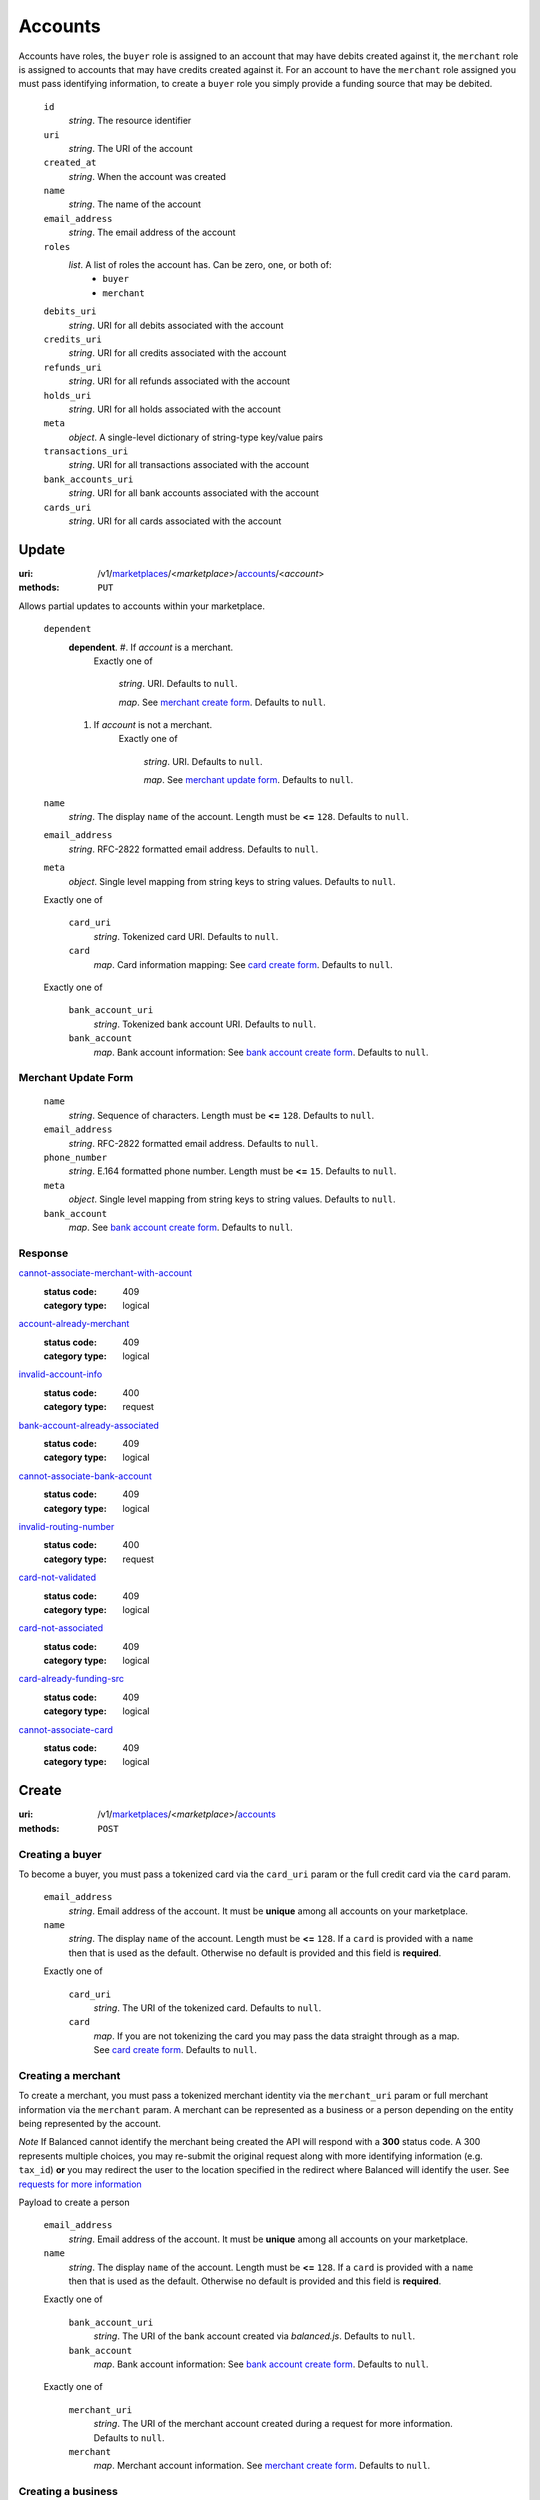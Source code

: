 ========
Accounts
========

Accounts have roles, the ``buyer`` role is assigned to an account that may have
debits created against it, the ``merchant`` role is assigned to accounts that
may have credits created against it. For an account to have the ``merchant``
role assigned you must pass identifying information, to create a ``buyer`` role
you simply provide a funding source that may be debited.

.. _account-view:

    ``id``
        *string*. The resource identifier

    ``uri``
        *string*. The URI of the account

    ``created_at``
        *string*. When the account was created

    ``name``
        *string*. The name of the account

    ``email_address``
        *string*. The email address of the account

    ``roles``
        *list*. A list of roles the account has. Can be zero, one, or both of:
            - ``buyer``
            - ``merchant``

    ``debits_uri``
        *string*. URI for all debits associated with the account

    ``credits_uri``
        *string*. URI for all credits associated with the account

    ``refunds_uri``
        *string*. URI for all refunds associated with the account

    ``holds_uri``
        *string*. URI for all holds associated with the account

    ``meta``
        *object*. A single-level dictionary of string-type key/value pairs

    ``transactions_uri``
        *string*. URI for all transactions associated with the account

    ``bank_accounts_uri``
        *string*. URI for all bank accounts associated with the account

    ``cards_uri``
        *string*. URI for all cards associated with the account



Update
======

:uri: /v1/`marketplaces <./marketplaces.rst>`_/<*marketplace*>/`accounts <./accounts.rst>`_/<*account*>
:methods: ``PUT``

Allows partial updates to accounts within your marketplace.

.. _account-update-form:

    ``dependent``
        **dependent**. #. If `account` is a merchant.
               Exactly one of

                       *string*. URI.
                       Defaults to ``null``.

                       *map*. See `merchant create form
                       <./accounts.rst#merchant-account-create-form>`_.
                       Defaults to ``null``.

        #. If `account` is not a merchant.
               Exactly one of

                       *string*. URI.
                       Defaults to ``null``.

                       *map*. See `merchant update form
                       <./accounts.rst#merchant-update-form>`_.
                       Defaults to ``null``.


    ``name``
        *string*. The display ``name`` of the account.
        Length must be **<=** ``128``.
        Defaults to ``null``.

    ``email_address``
        *string*. RFC-2822 formatted email address.
        Defaults to ``null``.

    ``meta``
        *object*. Single level mapping from string keys to string values.
        Defaults to ``null``.

    Exactly one of

        ``card_uri``
            *string*. Tokenized card URI.
            Defaults to ``null``.

        ``card``
            *map*. Card information mapping:
            See `card create form
            <./cards.rst#card-create-form>`_.
            Defaults to ``null``.

    Exactly one of

        ``bank_account_uri``
            *string*. Tokenized bank account URI.
            Defaults to ``null``.

        ``bank_account``
            *map*. Bank account information:
            See `bank account create form
            <./bank_accounts.rst#bank-account-create-form>`_.
            Defaults to ``null``.

.. _merchant-update-form:

Merchant Update Form
--------------------

    ``name``
        *string*. Sequence of characters.
        Length must be **<=** ``128``.
        Defaults to ``null``.

    ``email_address``
        *string*. RFC-2822 formatted email address.
        Defaults to ``null``.

    ``phone_number``
        *string*. E.164 formatted phone number.
        Length must be **<=** ``15``.
        Defaults to ``null``.

    ``meta``
        *object*. Single level mapping from string keys to string values.
        Defaults to ``null``.

    ``bank_account``
        *map*. See `bank account create form
        <./bank_accounts.rst#bank-account-create-form>`_.
        Defaults to ``null``.

Response
--------

.. _account-update-errors:

`cannot-associate-merchant-with-account <../errors.rst#cannot-associate-merchant-with-account>`_
    :status code: 409
    :category type: logical

`account-already-merchant <../errors.rst#account-already-merchant>`_
    :status code: 409
    :category type: logical

`invalid-account-info <../errors.rst#invalid-account-info>`_
    :status code: 400
    :category type: request

`bank-account-already-associated <../errors.rst#bank-account-already-associated>`_
    :status code: 409
    :category type: logical

`cannot-associate-bank-account <../errors.rst#cannot-associate-bank-account>`_
    :status code: 409
    :category type: logical

`invalid-routing-number <../errors.rst#invalid-routing-number>`_
    :status code: 400
    :category type: request

`card-not-validated <../errors.rst#card-not-validated>`_
    :status code: 409
    :category type: logical

`card-not-associated <../errors.rst#card-not-associated>`_
    :status code: 409
    :category type: logical

`card-already-funding-src <../errors.rst#card-already-funding-src>`_
    :status code: 409
    :category type: logical

`cannot-associate-card <../errors.rst#cannot-associate-card>`_
    :status code: 409
    :category type: logical



Create
======

:uri: /v1/`marketplaces <./marketplaces.rst>`_/<*marketplace*>/`accounts <./accounts.rst>`_
:methods: ``POST``

Creating a buyer
----------------

To become a buyer, you must pass a tokenized card via the ``card_uri`` param or
the full credit card via the ``card`` param.

.. _buyer-account-create-form:

    ``email_address``
        *string*. Email address of the account. It must be **unique** among all accounts
        on your marketplace.

    ``name``
        *string*. The display ``name`` of the account.
        Length must be **<=** ``128``.
        If a ``card`` is provided with a ``name`` then that is used as the
        default. Otherwise no default is provided and this field is
        **required**.

    Exactly one of

        ``card_uri``
            *string*. The URI of the tokenized card.
            Defaults to ``null``.

        ``card``
            *map*. If you are not tokenizing the card you may pass the data straight
            through as a map.
            See `card create form <./cards.rst#card-create-form>`_.
            Defaults to ``null``.

Creating a merchant
-------------------

To create a merchant, you must pass a tokenized merchant identity via the
``merchant_uri`` param or full merchant information via the ``merchant`` param.
A merchant can be represented as a business or a person depending on the entity
being represented by the account.

*Note* If Balanced cannot identify the merchant being created the API will
respond with a **300** status code. A 300 represents multiple choices, you may
re-submit the original request along with more identifying information (e.g.
``tax_id``) **or** you may redirect the user to the location specified in the
redirect where Balanced will identify the user. See
`requests for more information`__

__ #requests-for-more-information

Payload to create a person

.. _person-merchant-account-create-form:


    ``email_address``
        *string*. Email address of the account. It must be **unique** among all accounts
        on your marketplace.

    ``name``
        *string*. The display ``name`` of the account.
        Length must be **<=** ``128``.
        If a ``card`` is provided with a ``name`` then that is used as the
        default. Otherwise no default is provided and this field is
        **required**.

    Exactly one of

        ``bank_account_uri``
            *string*. The URI of the bank account created via *balanced.js*.
            Defaults to ``null``.

        ``bank_account``
            *map*. Bank account information:
            See `bank account create form
            <./bank_accounts.rst#bank-account-create-form>`_.
            Defaults to ``null``.

    Exactly one of

        ``merchant_uri``
            *string*. The URI of the merchant account created during a request for more
            information.
            Defaults to ``null``.

        ``merchant``
            *map*. Merchant account information.
            See `merchant create form <./accounts.rst#merchant-account-create-form>`_.
            Defaults to ``null``.

Creating a business
-------------------

When creating a business merchant, you must also specify the principal
representing the business, this payload is the same as for creating a person
based merchant but also includes the registered business information.


.. _business-merchant-account-create-form:

    ``email_address``
        *string*. Email address of the account. It must be **unique** among all accounts
        on your marketplace.

    ``name``
        *string*. The display ``name`` of the account.
        Length must be **<=** ``128``.
        If a ``card`` is provided with a ``name`` then that is used as the
        default. Otherwise no default is provided and this field is
        **required**.

    Exactly one of

        ``bank_account_uri``
            *string*. The URI of the bank account created via *balanced.js*.
            Defaults to ``null``.

        ``bank_account``
            *map*. Bank account information:
            See `bank account create form
            <./bank_accounts.rst#bank-account-create-form>`_.
            Defaults to ``null``.

    Exactly one of

        ``merchant_uri``
            *string*. The URI of the merchant account created during a request for more
            information.
            Defaults to ``null``.

        ``merchant``
            *map*. Merchant account information.
            See `merchant create form <./accounts.rst#merchant-account-create-form>`_.
            Defaults to ``null``.

.. _merchant-account-create-form:

Merchant Create Form
--------------------

    ``type``
        *string*. Merchant type. It should be one of:
            - ``person``
            - ``business``

    ``phone_number``
        *string*. E.164 formatted phone number.
        Length must be **<=** ``15``.

    ``meta``
        *object*. Single level mapping from string keys to string values.
        Defaults to ``{   }``.

    ``tax_id``
        *string*. Length must be **=** ``9``.
        If `type` is person then null otherwise no default is provided
        and this field is required.

    ``dob``
        *string*. Date-of-birth formatted as YYYY-MM-DD.
        null

    ``person``
        *map*. See `person create form <./accounts.rst#person-create-form>`_.

    ``name``
        *string*. Sequence of characters.
        Length must be **<=** ``128``.
        If an account is referenced in the resolving URI then the default is
        null. If this is nested in an account creation then the account
        ``name`` is used. Otherwise no default is provided and this field is
        required.

    ``email_address``
        *string*. RFC-2822 formatted email address.
        Defaults to ``null``.

    ``production``
        *boolean*. Flag value, should be ``true`` or ``false``.

    ``city``
        *string*. City.
        Defaults to ``null``.

    Exactly one of

        ``region``
            *string*. Region (e.g. state, province, etc). This field has been
            **deprecated**.
            Defaults to ``null``.

        ``state``
            *string*. US state. This field has been **deprecated**.
            Defaults to ``null``.

    ``postal_code``
        *string*. Postal code. This is known as a zip code in the USA.
        *requires* country_code

    ``street_address``
        *string*. Street address.
        *requires* postal_code

    ``country_code``
        *string*. `ISO-3166-3
        <http://www.iso.org/iso/home/standards/country_codes.htm#2012_iso3166-3>`_
        three character country code.
        Defaults to ``USA``.

Person Create Form
------------------

    ``name``
        *string*. Sequence of characters.

    ``dob``
        *string*. Date-of-birth formatted as YYYY-MM-DD.

    ``city``
        *string*. City.
        Defaults to ``null``.

    Exactly one of

        ``region``
            *string*. Region (e.g. state, province, etc). This field has been
            **deprecated**.
            Defaults to ``null``.

        ``state``
            *string*. US state. This field has been **deprecated**.
            Defaults to ``null``.

    ``postal_code``
        *string*. Postal code. This is known as a zip code in the USA.
        *requires* country_code

    ``street_address``
        *string*. Street address.
        *requires* postal_code

    ``country_code``
        *string*. `ISO-3166-3
        <http://www.iso.org/iso/home/standards/country_codes.htm#2012_iso3166-3>`_
        three character country code.
        Defaults to ``USA``.

    ``tax_id``
        *string*. Length must be **=** ``9``.
        Defaults to ``null``.

Response
--------

.. _account-create-errors:

`incomplete-account-info <../errors.rst#incomplete-account-info>`_
    :status code: 400
    :category type: request

`cannot-associate-merchant-with-account <../errors.rst#cannot-associate-merchant-with-account>`_
    :status code: 409
    :category type: logical

`duplicate-email-address <../errors.rst#duplicate-email-address>`_
    :status code: 409
    :category type: logical

`invalid-account-info <../errors.rst#invalid-account-info>`_
    :status code: 400
    :category type: request



Index
=====

:uri: /v1/`marketplaces <./marketplaces.rst>`_/<*marketplace*>/`accounts <./accounts.rst>`_
:methods: ``HEAD``, ``GET``

Returns a paginated representation of account resources.

.. _accounts-index-query:


.. _accounts-index-view:


Show
====

:uri: /v1/`marketplaces <./marketplaces.rst>`_/<*marketplace*>/`accounts <./accounts.rst>`_/<*account*>
:methods: ``HEAD``, ``GET``

Click `here <./accounts.rst#account-view>`_ for the ``account`` schema.



